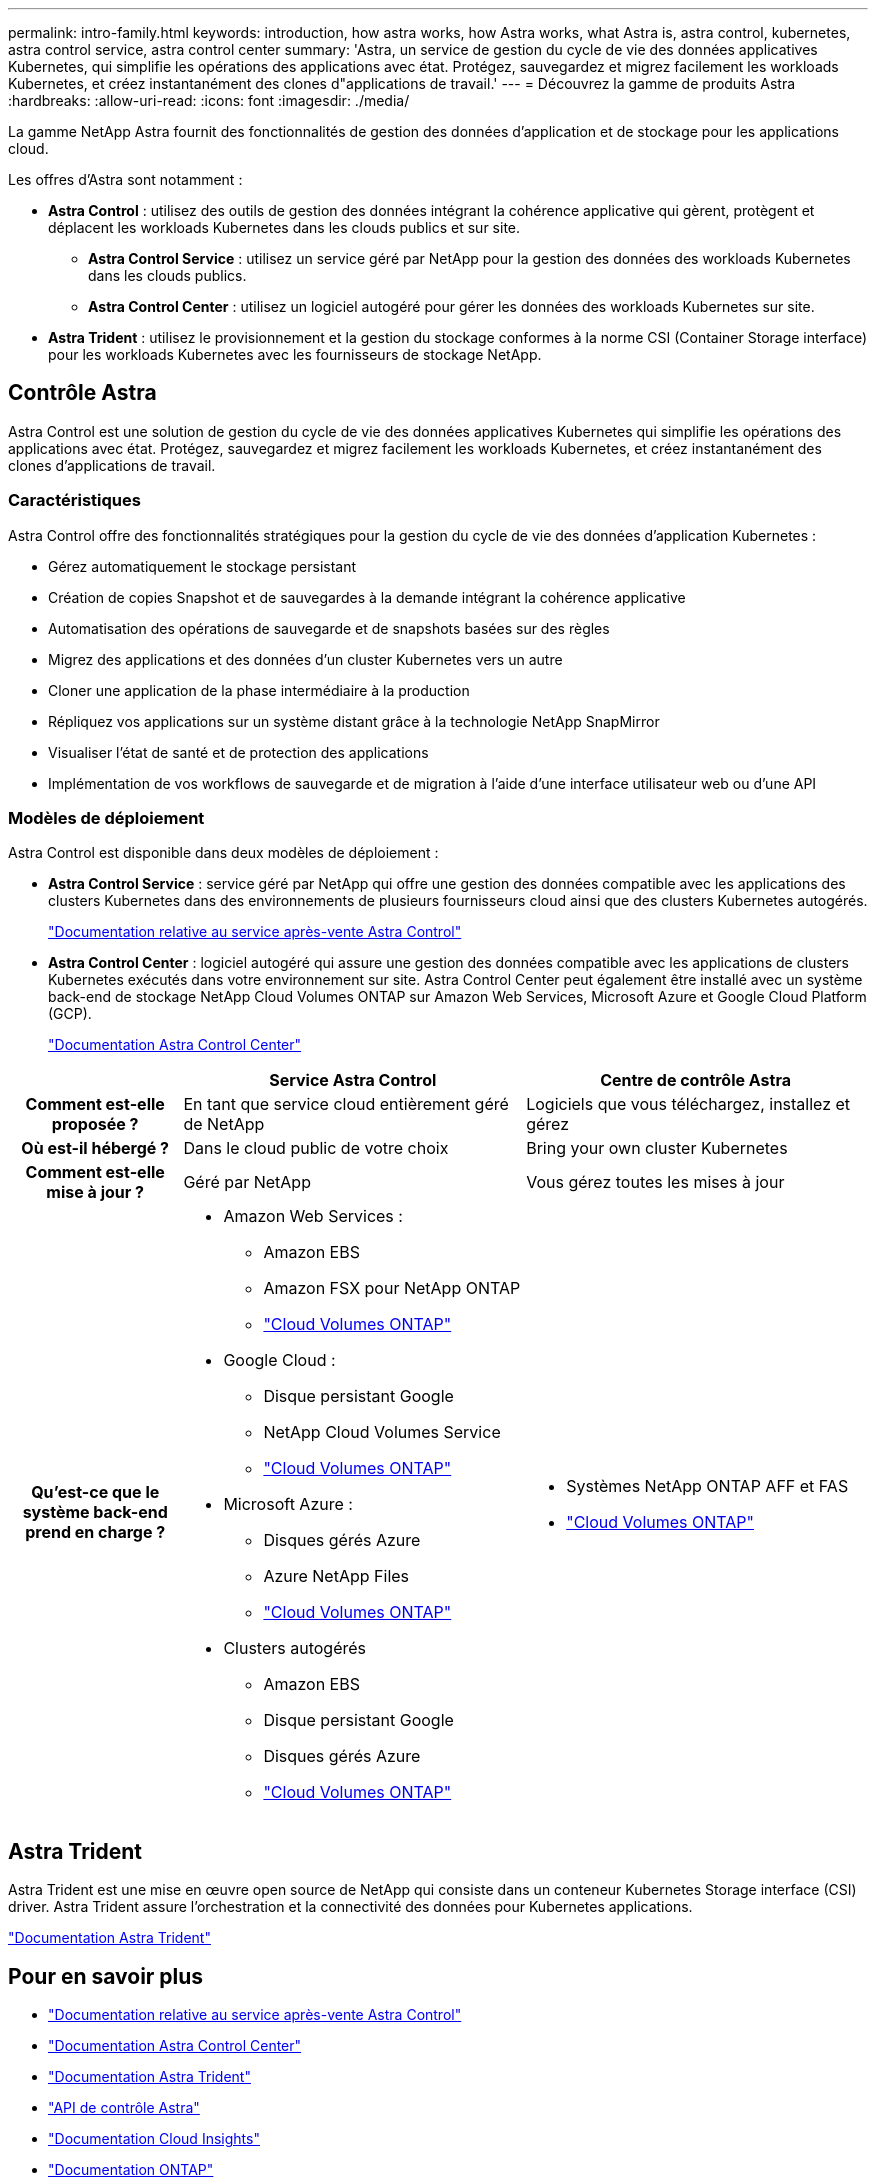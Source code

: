 ---
permalink: intro-family.html 
keywords: introduction, how astra works, how Astra works, what Astra is, astra control, kubernetes, astra control service, astra control center 
summary: 'Astra, un service de gestion du cycle de vie des données applicatives Kubernetes, qui simplifie les opérations des applications avec état. Protégez, sauvegardez et migrez facilement les workloads Kubernetes, et créez instantanément des clones d"applications de travail.' 
---
= Découvrez la gamme de produits Astra
:hardbreaks:
:allow-uri-read: 
:icons: font
:imagesdir: ./media/


[role="lead"]
La gamme NetApp Astra fournit des fonctionnalités de gestion des données d'application et de stockage pour les applications cloud.

Les offres d'Astra sont notamment :

* *Astra Control* : utilisez des outils de gestion des données intégrant la cohérence applicative qui gèrent, protègent et déplacent les workloads Kubernetes dans les clouds publics et sur site.​
+
** *Astra Control Service* : utilisez un service géré par NetApp pour la gestion des données des workloads Kubernetes dans les clouds publics.
** *Astra Control Center* : utilisez un logiciel autogéré pour gérer les données des workloads Kubernetes sur site.


* *Astra Trident* : utilisez le provisionnement et la gestion du stockage conformes à la norme CSI (Container Storage interface) pour les workloads Kubernetes avec les fournisseurs de stockage NetApp.




== Contrôle Astra

Astra Control est une solution de gestion du cycle de vie des données applicatives Kubernetes qui simplifie les opérations des applications avec état. Protégez, sauvegardez et migrez facilement les workloads Kubernetes, et créez instantanément des clones d'applications de travail.



=== Caractéristiques

Astra Control offre des fonctionnalités stratégiques pour la gestion du cycle de vie des données d'application Kubernetes :

* Gérez automatiquement le stockage persistant
* Création de copies Snapshot et de sauvegardes à la demande intégrant la cohérence applicative
* Automatisation des opérations de sauvegarde et de snapshots basées sur des règles
* Migrez des applications et des données d'un cluster Kubernetes vers un autre
* Cloner une application de la phase intermédiaire à la production
* Répliquez vos applications sur un système distant grâce à la technologie NetApp SnapMirror
* Visualiser l'état de santé et de protection des applications
* Implémentation de vos workflows de sauvegarde et de migration à l'aide d'une interface utilisateur web ou d'une API




=== Modèles de déploiement

Astra Control est disponible dans deux modèles de déploiement :

* *Astra Control Service* : service géré par NetApp qui offre une gestion des données compatible avec les applications des clusters Kubernetes dans des environnements de plusieurs fournisseurs cloud ainsi que des clusters Kubernetes autogérés.
+
https://docs.netapp.com/us-en/astra/index.html["Documentation relative au service après-vente Astra Control"^]

* *Astra Control Center* : logiciel autogéré qui assure une gestion des données compatible avec les applications de clusters Kubernetes exécutés dans votre environnement sur site. Astra Control Center peut également être installé avec un système back-end de stockage NetApp Cloud Volumes ONTAP sur Amazon Web Services, Microsoft Azure et Google Cloud Platform (GCP).
+
https://docs.netapp.com/us-en/astra-control-center/["Documentation Astra Control Center"^]



[cols="1h,2a,2a"]
|===
|  | Service Astra Control | Centre de contrôle Astra 


| Comment est-elle proposée ?  a| 
En tant que service cloud entièrement géré de NetApp
 a| 
Logiciels que vous téléchargez, installez et gérez



| Où est-il hébergé ?  a| 
Dans le cloud public de votre choix
 a| 
Bring your own cluster Kubernetes



| Comment est-elle mise à jour ?  a| 
Géré par NetApp
 a| 
Vous gérez toutes les mises à jour



| Qu'est-ce que le système back-end prend en charge ?  a| 
* Amazon Web Services :
+
** Amazon EBS
** Amazon FSX pour NetApp ONTAP
** link:https://docs.netapp.com/us-en/cloud-manager-cloud-volumes-ontap/task-getting-started-gcp.html["Cloud Volumes ONTAP"^]


* Google Cloud :
+
** Disque persistant Google
** NetApp Cloud Volumes Service
** link:https://docs.netapp.com/us-en/cloud-manager-cloud-volumes-ontap/task-getting-started-gcp.html["Cloud Volumes ONTAP"^]


* Microsoft Azure :
+
** Disques gérés Azure
** Azure NetApp Files
** link:https://docs.netapp.com/us-en/cloud-manager-cloud-volumes-ontap/task-getting-started-gcp.html["Cloud Volumes ONTAP"^]


* Clusters autogérés
+
** Amazon EBS
** Disque persistant Google
** Disques gérés Azure
** link:https://docs.netapp.com/us-en/cloud-manager-cloud-volumes-ontap/task-getting-started-gcp.html["Cloud Volumes ONTAP"^]



 a| 
* Systèmes NetApp ONTAP AFF et FAS
* link:https://docs.netapp.com/us-en/cloud-manager-cloud-volumes-ontap/task-getting-started-gcp.html["Cloud Volumes ONTAP"^]


|===


== Astra Trident

Astra Trident est une mise en œuvre open source de NetApp qui consiste dans un conteneur Kubernetes Storage interface (CSI) driver​. Astra Trident assure l'orchestration et la connectivité des données pour Kubernetes applications​.

https://docs.netapp.com/us-en/trident/index.html["Documentation Astra Trident"^]



== Pour en savoir plus

* https://docs.netapp.com/us-en/astra/index.html["Documentation relative au service après-vente Astra Control"^]
* https://docs.netapp.com/us-en/astra-control-center/["Documentation Astra Control Center"^]
* https://docs.netapp.com/us-en/trident/index.html["Documentation Astra Trident"^]
* https://docs.netapp.com/us-en/astra-automation/index.html["API de contrôle Astra"^]
* https://docs.netapp.com/us-en/cloudinsights/["Documentation Cloud Insights"^]
* https://docs.netapp.com/us-en/ontap/index.html["Documentation ONTAP"^]

